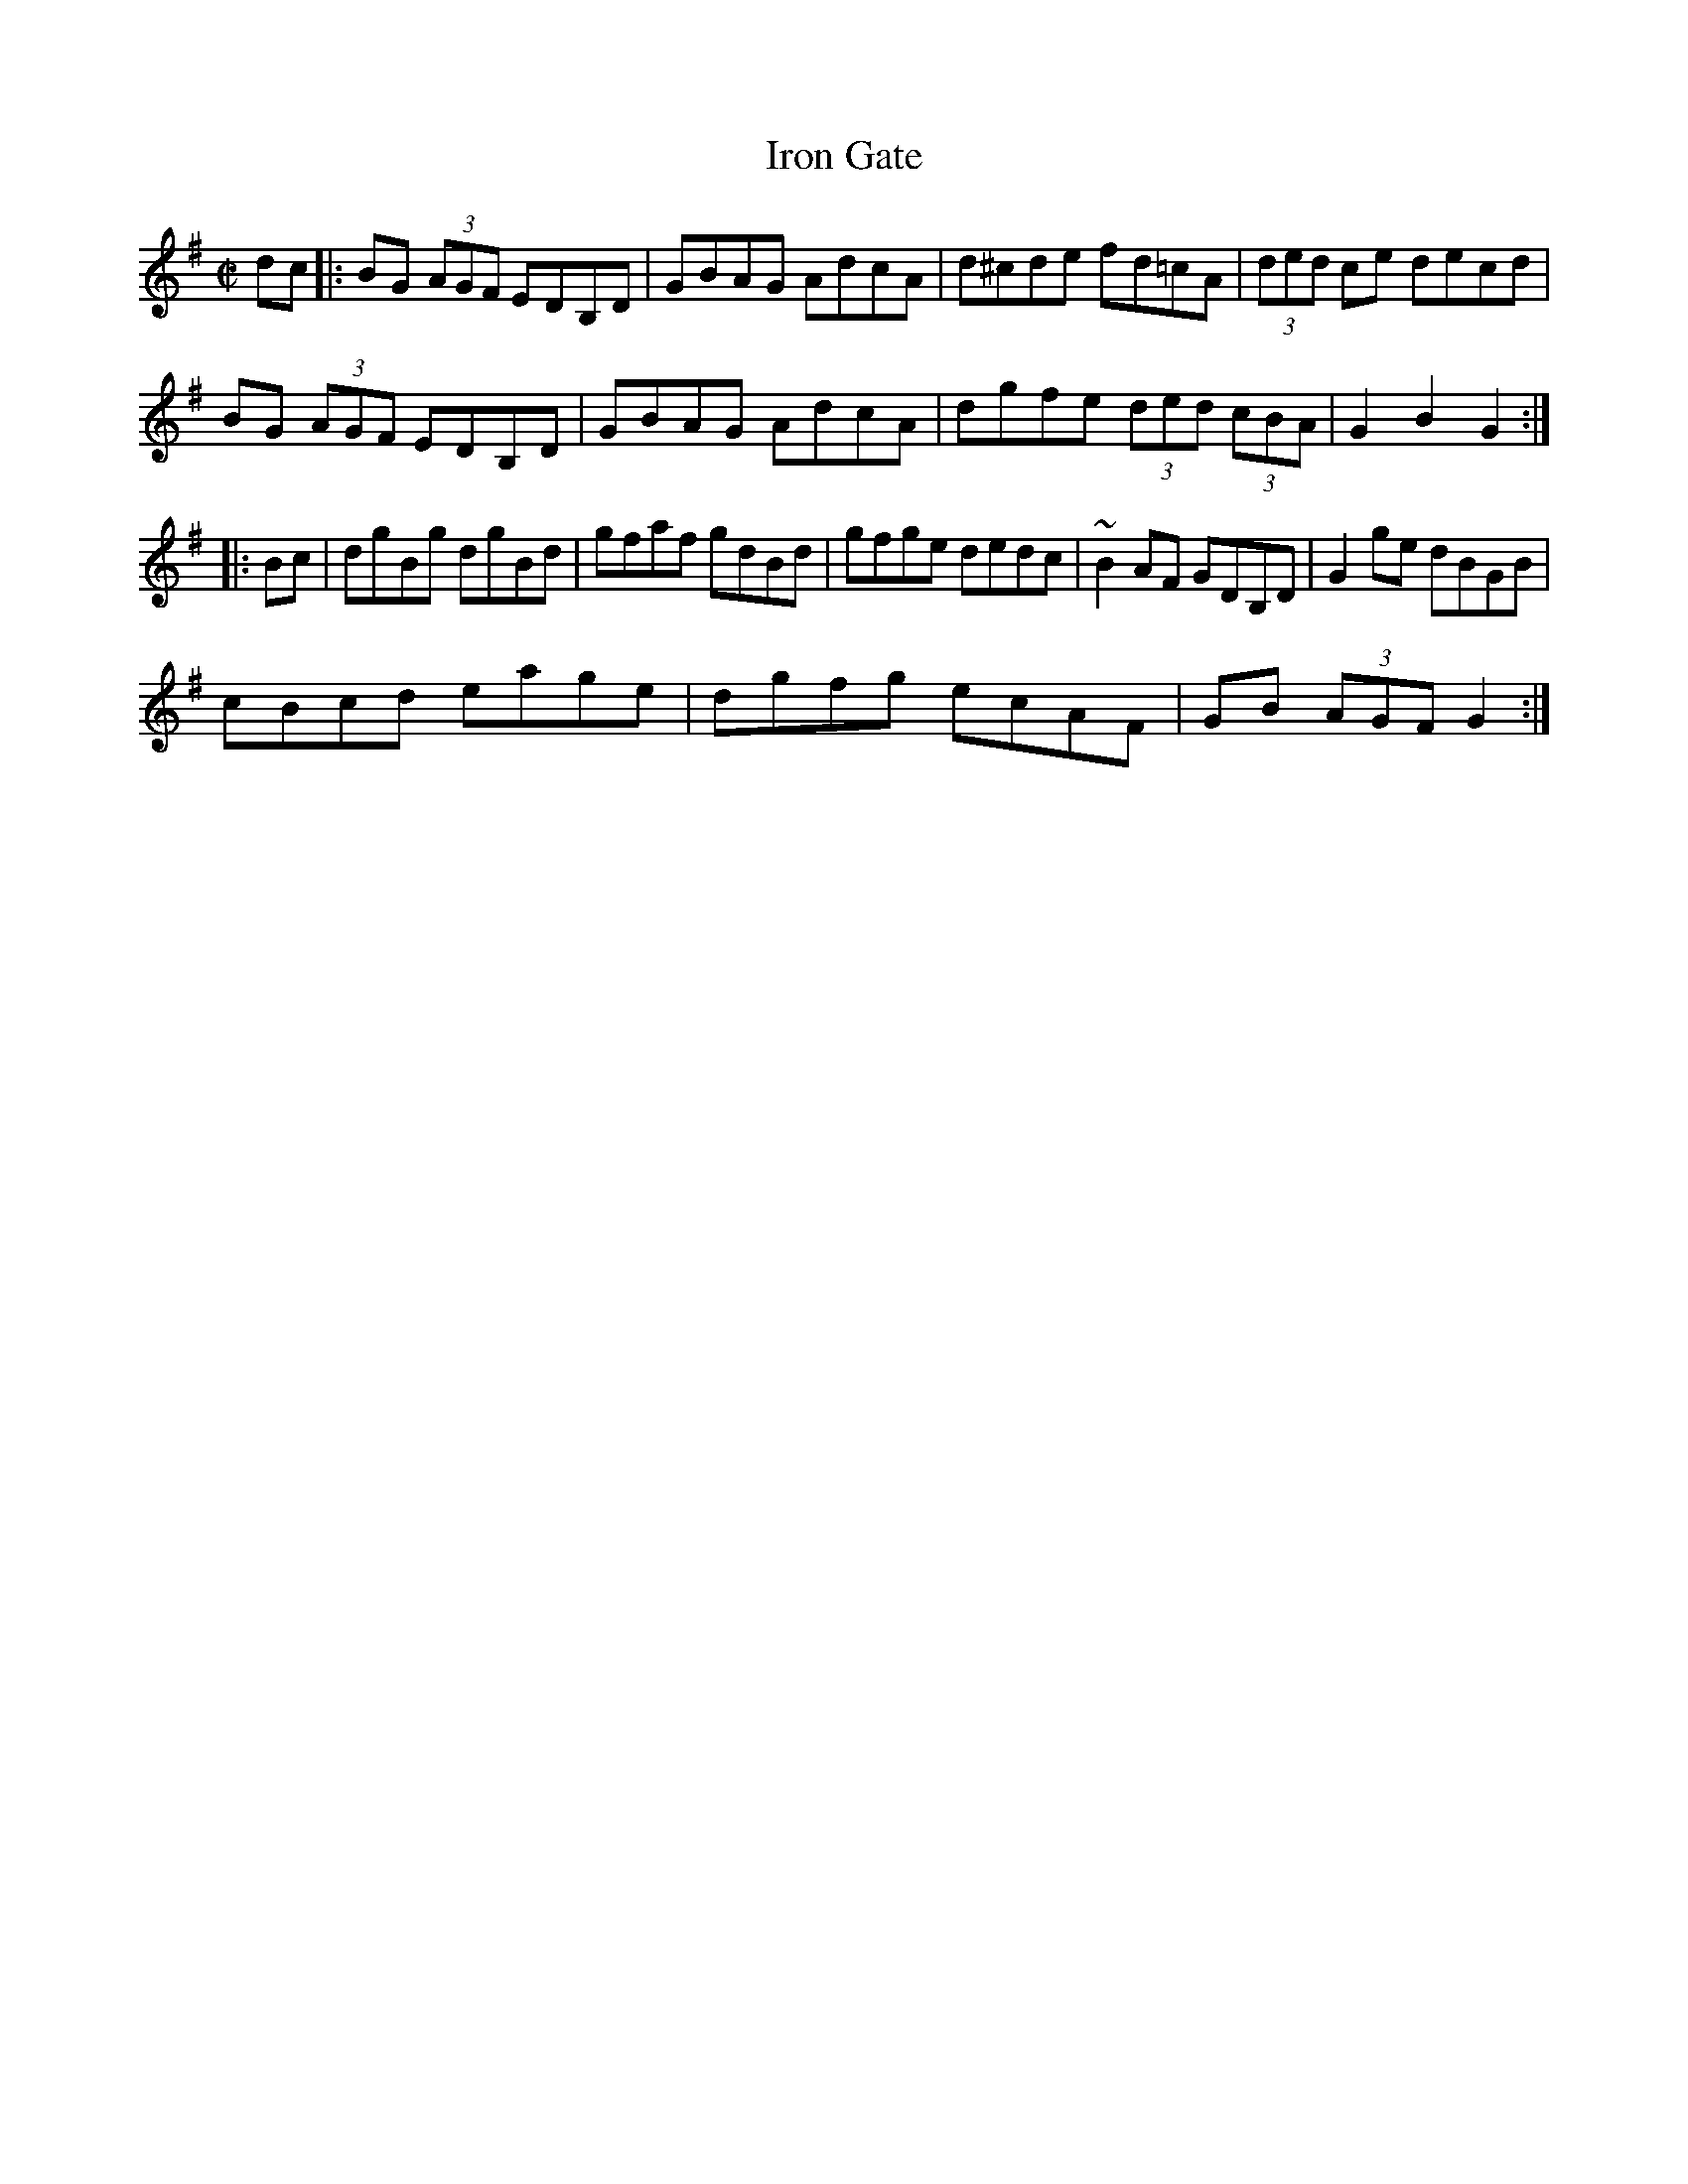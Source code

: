 X:1
T:Iron Gate
M:C|
L:1/8
S:Darcie's TrTuneSbk Vo.2 (1998) p. 25
R:Hornpipe
Z:Ed Wosika
K:G
dc|: BG (3AGF EDB,D| GBAG AdcA| d^cde fd=cA| (3ded ce decd|
BG (3AGF EDB,D| GBAG AdcA| dgfe (3ded (3cBA| G2 B2 G2::
Bc| dgBg dgBd| gfaf gdBd| gfge dedc| ~B2 AF GDB,D| G2 ge dBGB|
cBcd eage| dgfg ecAF| GB (3AGF G2:|
